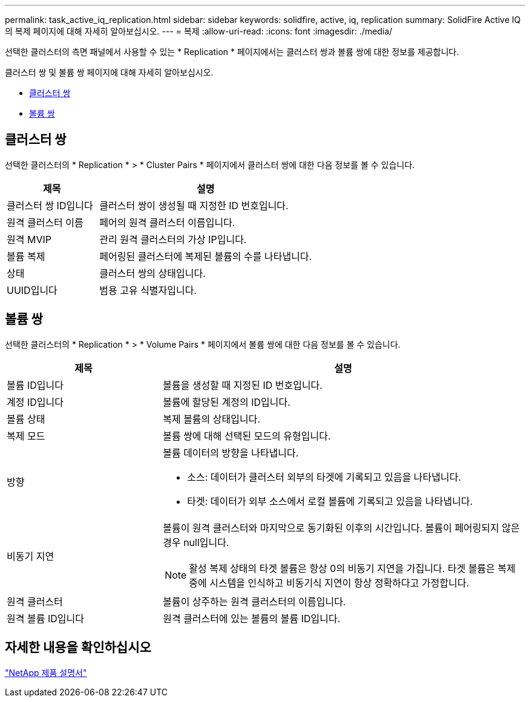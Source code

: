 ---
permalink: task_active_iq_replication.html 
sidebar: sidebar 
keywords: solidfire, active, iq, replication 
summary: SolidFire Active IQ의 복제 페이지에 대해 자세히 알아보십시오. 
---
= 복제
:allow-uri-read: 
:icons: font
:imagesdir: ./media/


[role="lead"]
선택한 클러스터의 측면 패널에서 사용할 수 있는 * Replication * 페이지에서는 클러스터 쌍과 볼륨 쌍에 대한 정보를 제공합니다.

클러스터 쌍 및 볼륨 쌍 페이지에 대해 자세히 알아보십시오.

* <<cluster_pairs,클러스터 쌍>>
* <<volume_pairs,볼륨 쌍>>




== 클러스터 쌍

선택한 클러스터의 * Replication * > * Cluster Pairs * 페이지에서 클러스터 쌍에 대한 다음 정보를 볼 수 있습니다.

[cols="30,70"]
|===
| 제목 | 설명 


| 클러스터 쌍 ID입니다 | 클러스터 쌍이 생성될 때 지정한 ID 번호입니다. 


| 원격 클러스터 이름 | 페어의 원격 클러스터 이름입니다. 


| 원격 MVIP | 관리 원격 클러스터의 가상 IP입니다. 


| 볼륨 복제 | 페어링된 클러스터에 복제된 볼륨의 수를 나타냅니다. 


| 상태 | 클러스터 쌍의 상태입니다. 


| UUID입니다 | 범용 고유 식별자입니다. 
|===


== 볼륨 쌍

선택한 클러스터의 * Replication * > * Volume Pairs * 페이지에서 볼륨 쌍에 대한 다음 정보를 볼 수 있습니다.

[cols="30,70"]
|===
| 제목 | 설명 


| 볼륨 ID입니다 | 볼륨을 생성할 때 지정된 ID 번호입니다. 


| 계정 ID입니다 | 볼륨에 할당된 계정의 ID입니다. 


| 볼륨 상태 | 복제 볼륨의 상태입니다. 


| 복제 모드 | 볼륨 쌍에 대해 선택된 모드의 유형입니다. 


| 방향  a| 
볼륨 데이터의 방향을 나타냅니다.

* 소스: 데이터가 클러스터 외부의 타겟에 기록되고 있음을 나타냅니다.
* 타겟: 데이터가 외부 소스에서 로컬 볼륨에 기록되고 있음을 나타냅니다.




| 비동기 지연  a| 
볼륨이 원격 클러스터와 마지막으로 동기화된 이후의 시간입니다. 볼륨이 페어링되지 않은 경우 null입니다.


NOTE: 활성 복제 상태의 타겟 볼륨은 항상 0의 비동기 지연을 가집니다. 타겟 볼륨은 복제 중에 시스템을 인식하고 비동기식 지연이 항상 정확하다고 가정합니다.



| 원격 클러스터 | 볼륨이 상주하는 원격 클러스터의 이름입니다. 


| 원격 볼륨 ID입니다 | 원격 클러스터에 있는 볼륨의 볼륨 ID입니다. 
|===


== 자세한 내용을 확인하십시오

https://www.netapp.com/support-and-training/documentation/["NetApp 제품 설명서"^]
